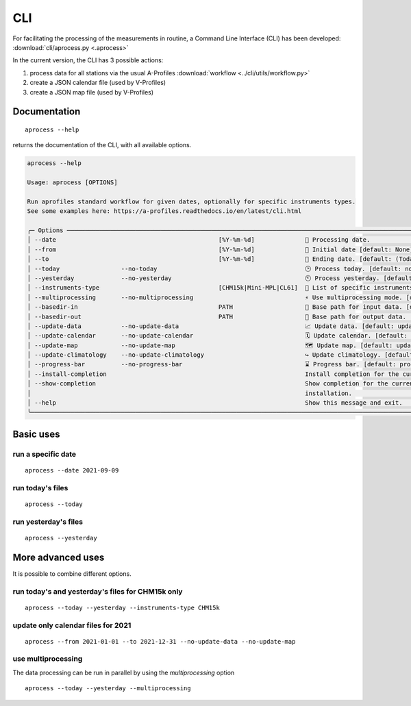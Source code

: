 CLI
============

.. image:: _static/images/keyboard-solid.svg
   :class: awesome-svg

For facilitating the processing of the measurements in routine, a Command Line Interface (CLI) has been developed: 
:download:`cli/aprocess.py <.aprocess>`

In the current version, the CLI has 3 possible actions:

1. process data for all stations via the usual A-Profiles :download:`workflow <../cli/utils/workflow.py>`
2. create a JSON calendar file (used by V-Profiles)
3. create a JSON map file (used by V-Profiles)

Documentation
#############

::

    aprocess --help

returns the documentation of the CLI, with all available options.

.. code-block:: console

    aprocess --help
                                                                                                                                                              
    Usage: aprocess [OPTIONS]                                                                                                                                    
                                                                                                                                                                
    Run aprofiles standard workflow for given dates, optionally for specific instruments types.                                                                  
    See some examples here: https://a-profiles.readthedocs.io/en/latest/cli.html                                                                                 
                                                                                                                                                                
    ╭─ Options ──────────────────────────────────────────────────────────────────────────────────────────────────────────────────────────────────────────────────╮
    │ --date                                             [%Y-%m-%d]              📅 Processing date.                                                             │
    │ --from                                             [%Y-%m-%d]              📅 Initial date [default: None]                                                 │
    │ --to                                               [%Y-%m-%d]              📅 Ending date. [default: (Today\'s date)]                                       │
    │ --today                 --no-today                                         🕑 Process today. [default: no-today]                                           │
    │ --yesterday             --no-yesterday                                     🕙 Process yesterday. [default: no-yesterday]                                   │
    │ --instruments-type                                 [CHM15k|Mini-MPL|CL61]  📗 List of specific instruments to be processed. [default: CHM15k, Mini-MPL]    │
    │ --multiprocessing       --no-multiprocessing                               ⚡ Use multiprocessing mode. [default: no-multiprocessing]                      │
    │ --basedir-in                                       PATH                    📂 Base path for input data. [default: data/e-profile]                          │
    │ --basedir-out                                      PATH                    📂 Base path for output data. [default: data/v-profiles]                        │
    │ --update-data           --no-update-data                                   📈 Update data. [default: update-data]                                          │
    │ --update-calendar       --no-update-calendar                               🗓️ Update calendar. [default: update-calendar]                                   │
    │ --update-map            --no-update-map                                    🗺️ Update map. [default: update-map]                                             │
    │ --update-climatology    --no-update-climatology                            ↪️ Update climatology. [default: update-climatology]                             │
    │ --progress-bar          --no-progress-bar                                  ⌛ Progress bar. [default: progress-bar]                                        │
    │ --install-completion                                                       Install completion for the current shell.                                       │
    │ --show-completion                                                          Show completion for the current shell, to copy it or customize the              │
    │                                                                            installation.                                                                   │
    │ --help                                                                     Show this message and exit.                                                     │
    ╰────────────────────────────────────────────────────────────────────────────────────────────────────────────────────────────────────────────────────────────╯

Basic uses
#############

run a specific date
-------------------
::

    aprocess --date 2021-09-09

run today's files
-----------------
::

    aprocess --today

run yesterday's files
---------------------
::

    aprocess --yesterday


More advanced uses
####################

It is possible to combine different options.

run today's and yesterday's files for CHM15k only
-------------------------------------------------
::

    aprocess --today --yesterday --instruments-type CHM15k

update only calendar files for 2021
-----------------------------------
::

    aprocess --from 2021-01-01 --to 2021-12-31 --no-update-data --no-update-map



use multiprocessing 
-------------------

The data processing can be run in parallel by using the `multiprocessing` option
::

    aprocess --today --yesterday --multiprocessing
